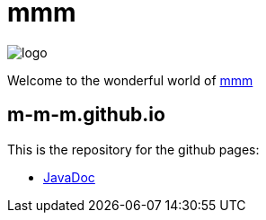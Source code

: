 = mmm

image:https://raw.github.com/m-m-m/mmm/master/src/site/resources/images/logo.png[logo]

Welcome to the wonderful world of http://m-m-m.github.io[mmm]

== m-m-m.github.io
This is the repository for the github pages:

* https://m-m-m.github.io/maven/apidocs/[JavaDoc]
